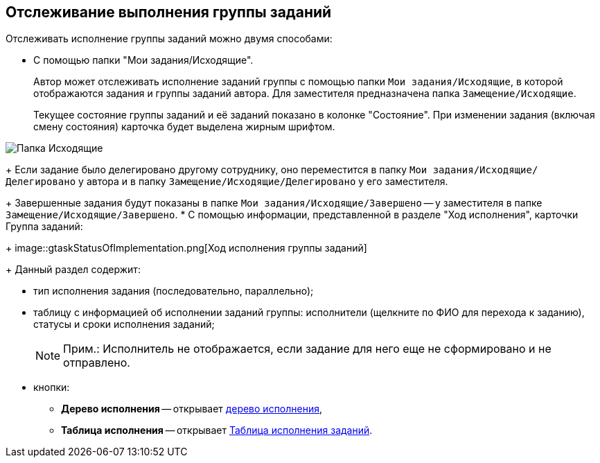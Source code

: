 
== Отслеживание выполнения группы заданий

Отслеживать исполнение группы заданий можно двумя способами:

* C помощью папки "Мои задания/Исходящие".
+
Автор может отслеживать исполнение заданий группы с помощью папки `Мои задания/Исходящие`, в которой отображаются задания и группы заданий автора. Для заместителя предназначена папка `Замещение/Исходящие`.
+
Текущее состояние группы заданий и её заданий показано в колонке "Состояние". При изменении задания (включая смену состояния) карточка будет выделена жирным шрифтом.

image::task_grtcard_change_state_control_author.png[Папка Исходящие]
+
Если задание было делегировано другому сотруднику, оно переместится в папку `Мои задания/Исходящие/Делегировано` у автора и в папку `Замещение/Исходящие/Делегировано` у его заместителя.
+
Завершенные задания будут показаны в папке `Мои задания/Исходящие/Завершено` -- у заместителя в папке `Замещение/Исходящие/Завершено`.
* С помощью информации, представленной в разделе "Ход исполнения", карточки Группа заданий:
+
image::gtaskStatusOfImplementation.png[Ход исполнения группы заданий]
+
Данный раздел содержит:

** тип исполнения задания (последовательно, параллельно);
** таблицу с информацией об исполнении заданий группы: исполнители (щелкните по ФИО для перехода к заданию), статусы и сроки исполнения заданий;
+
[NOTE]
====
[.note__title]#Прим.:# Исполнитель не отображается, если задание для него еще не сформировано и не отправлено.
====
** кнопки:
*** *Дерево исполнения* -- открывает xref:ExecutionTree.adoc[дерево исполнения],
*** *Таблица исполнения* -- открывает xref:ExecutionTable.adoc[Таблица исполнения заданий].
